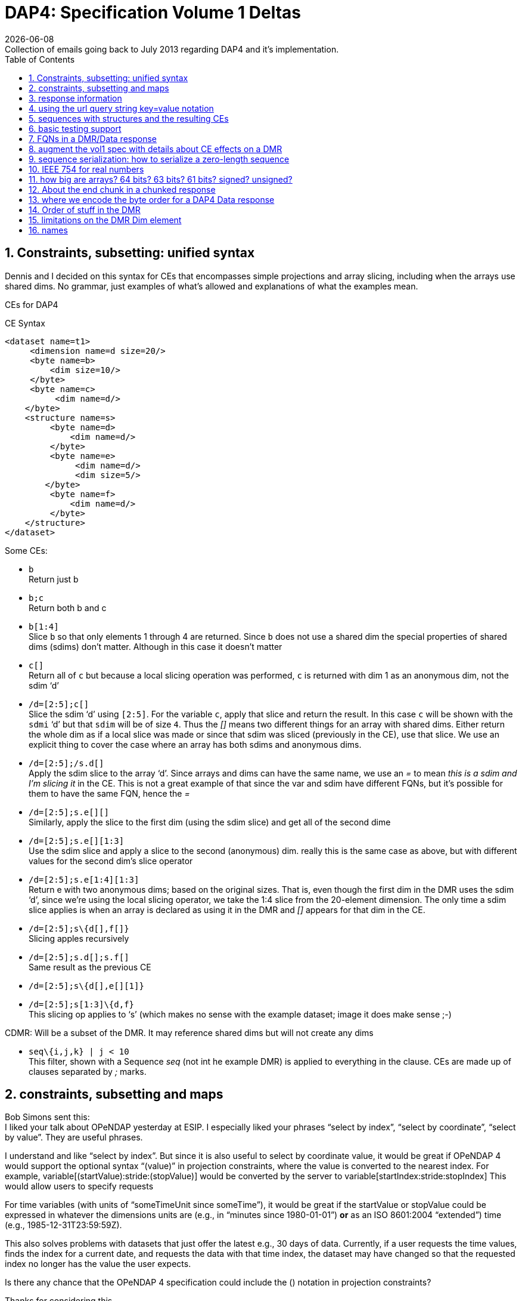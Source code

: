 = DAP4: Specification Volume 1 Deltas
:Miguel Jimenez <mjimenez@opendap.org>:
{docdate}
:numbered:
:stem:
:source-highlighter: rouge
:toc:
Collection of emails going back to July 2013 regarding DAP4 and it’s implementation. 


== Constraints, subsetting: unified syntax

Dennis and I decided on this syntax for CEs that encompasses simple
projections and array slicing, including when the arrays use shared
dims. No grammar, just examples of what’s allowed and explanations of
what the examples mean.

CEs for DAP4

CE Syntax

[source,xml]
----
<dataset name=t1>
     <dimension name=d size=20/>
     <byte name=b>
         <dim size=10/>
     </byte>
     <byte name=c>
          <dim name=d/>
    </byte>
    <structure name=s>
         <byte name=d>
             <dim name=d/>
         </byte>
         <byte name=e>
              <dim name=d/>
              <dim size=5/>
        </byte>
         <byte name=f>
             <dim name=d/>
         </byte>
    </structure>
</dataset>
----

Some CEs:

- `b` +
Return just b

- `b;c` +
Return both b and c

- `b[1:4]` +
Slice `b` so that only elements 1 through 4 are returned. Since `b` does not
use a shared dim the special properties of shared dims (sdims) don’t
matter. Although in this case it doesn’t matter

- `c[]` +
Return all of `c` but because a local slicing operation was performed, `c`
is returned with dim 1 as an anonymous dim, not the sdim '`d`'

- `/d=[2:5];c[]` +
Slice the sdim '`d`' using `[2:5]`. For the variable `c`, apply that slice
and return the result. In this case `c` will be shown with the `sdmi` '`d`'
but that `sdim` will be of size `4`. Thus the _[]_ means two different
things for an array with shared dims. Either return the whole dim as if
a local slice was made or since that sdim was sliced (previously in the
CE), use that slice. We use an explicit thing to cover the case where an
array has both sdims and anonymous dims.

- `/d=[2:5];/s.d[]` +
Apply the sdim slice to the array '`d`'. Since arrays and dims can have
the same name, we use an _=_ to mean _this is a sdim and I’m slicing it_
in the CE. This is not a great example of that since the var and sdim
have different FQNs, but it’s possible for them to have the same FQN,
hence the _=_

- `/d=[2:5];s.e[][]` +
Similarly, apply the slice to the first dim (using the sdim slice) and
get all of the second dime

- `/d=[2:5];s.e[][1:3]` +
Use the sdim slice and apply a slice to the second (anonymous) dim.
really this is the same case as above, but with different values for the
second dim’s slice operator

- `/d=[2:5];s.e[1:4][1:3]` +
Return e with two anonymous dims; based on the original sizes. That is,
even though the first dim in the DMR uses the sdim '`d`', since we’re
using the local slicing operator, we take the 1:4 slice from the
20-element dimension. The only time a sdim slice applies is when an
array is declared as using it in the DMR and _[]_ appears for that dim
in the CE.

- `/d=[2:5];s\{d[],f[]}` +
Slicing apples recursively

- `/d=[2:5];s.d[];s.f[]` +
Same result as the previous CE

- `/d=[2:5];s\{d[],e[][1]}` +

- `/d=[2:5];s[1:3]\{d,f}` +
This slicing op applies to '`s`' (which makes no sense with the example
dataset; image it does make sense ;-)

CDMR: Will be a subset of the DMR. It may reference shared dims but will
not create any dims

- `seq\{i,j,k} | j < 10` +
This filter, shown with a Sequence _seq_ (not int he example DMR) is
applied to everything in the clause. CEs are made up of clauses
separated by _;_ marks.

== constraints, subsetting and maps

Bob Simons sent this: +
I liked your talk about OPeNDAP yesterday at ESIP. I especially liked
your phrases "`select by index`", "`select by coordinate`", "`select by
value`". They are useful phrases.

I understand and like "`select by index`". But since it is also useful
to select by coordinate value, it would be great if OPeNDAP 4 would
support the optional syntax "`(value)`" in projection constraints, where
the value is converted to the nearest index. For example,
variable[(startValue):stride:(stopValue)] would be converted by the
server to variable[startIndex:stride:stopIndex] This would allow users
to specify requests

For time variables (with units of "`someTimeUnit since someTime`"), it
would be great if the startValue or stopValue could be expressed in
whatever the dimensions units are (e.g., in "`minutes since
1980-01-01`") *or* as an ISO 8601:2004 "`extended`") time (e.g.,
1985-12-31T23:59:59Z).

This also solves problems with datasets that just offer the latest e.g.,
30 days of data. Currently, if a user requests the time values, finds
the index for a current date, and requests the data with that time
index, the dataset may have changed so that the requested index no
longer has the value the user expects.

Is there any chance that the OPeNDAP 4 specification could include the
() notation in projection constraints?

Thanks for considering this.

And we had a long thread about it: +
Dan- I think what might work is the use of functions inside of
projections. e.g. velocity[f(start):stride:f(end)] where f converts
something in say, time or lat or lon to an index. - Dennis

Daniel Holloway wrote: Dennis, James, There are several proposals within
the wiki that seem applicable to this problem, what about is it about
this particular problem/solution that breaks the ideas put forth in the
'`filter constraints`' proposal that could not be addressed
(potentially) by extending that idea somewhat? Similarly in the
'`constraint expressions`' proposal, and somewhat less though related in
the '`subset arrays and grids by value`', granted the problem as stated
is more grid projection using selection by value on the map vectors. Dan
On Jul 16, 2013, at 9:47 PM, Dennis Heimbigner wrote: I must confess to
be intrigued/baffled at Bob’s mixing of time endpoints and index
strides. As for using "`nearest`" even that requires a specification of
rounding.

In any case, and to be somewhat cliched, this seems like a job for a
server side function.

- Dennis.

p.s. coordinate variables are associated with other variables using the
<Map>…</Map> construct.

Dave Fulker wrote: On Tue, Jul 16, 2013 at 9:44 AM, John Caron
<caron@unidata.ucar.edu> wrote: ok, i understand your concern a bit
better. you are considering the general case where coordinate values are
all over the place. but if they are monotonic, then the user makes a
range request in coordinate space and the server translates this quite
easily into a range request in index space.

im pretty sure this is what bob is proposing. By my reading, Bob’s
request does *not* include coordinate values in the stride; he asks for
coordinate-to-index translation only at the interval endpoints and
expects only the *nearest* values there, so interpolation is never
required. If we want to support coordinate values in the stride
argument, some notion of "`nearest`" might be plausible (as Dennis
hints), but I suspect Bob omitted this deliberately. It’s not even clear
to me that monotonicity is a requirement; without it, users could
separate apples from oranges without knowing their indices.  ;-) I
personally think Bob’s notation could be accommodated directly in DAP4
without violating our KISS commitment *if we restrict it to 1-D maps*.
Use with N-D maps strikes me as complicated, and I think it leads to
questions of the sort Nathan raises, so I would not try to bite off that
one (within DAP4). Also, I’m less inclined toward including Bob’s
time-translation request because it involves interpreting the "`units`"
attribute. For me that smacks of extension along the lines Ethan
suggests. Stated another way, I can see the ( ) to [ ] translation as
truly domain independent, but notions of time seem less so. Finally,
could someone remind me: are coordinate maps a formal data type in DAP4,
or are they established via naming conventions? Thanks, Dave On
7/16/2013 9:31 AM, Dennis Heimbigner wrote:

Thinking about Nathan’s last comment leads me to dissect this issue a
bit more.

Suppose we have the following schema using time as in Bob’s original
request. The lat/lon issue is similar except in 2 dimensions.

dimensions: time=… variables:

....
float velocity(time);
float time(time);
....

If we want to get the time of velocity(i), then we can compute time(i).

The inverse of this is to ask for the velocity at time 1/1/13, for
example.

If I understand Bob’s suggestion, he is saying one should be able to ask
for velocity(1/1/13) and get the velocity at that time. Or similarly,
ask for the range of velocities(1/1/13:1hr:1/2/13).

The problem comes in figuring out to choose which integer indices of the
time dimension are be included in the set given that it may be the case
that none of the values 1/1/13,1/1/13+2hr,…1/2/13 are actually in the
time(time) variable. This means we need to define an algorithm to decide
which indices are in the set and which are out. Finding the initial
starting index requires searching time(time) to find, say, the first i
such that time(i) >= 1/1/13. For each additional point, we need to
either search for another "`closest`" point or interpolate between two
adjacent velocity values based on some pair of covering points in the
time(time) variable.

As Nathan points out, we can approximate the above by allowing domain
based query. So we might say \{velocity(x,y)|time(x) >= 1/1/13 &&
time(x) <= 1/2/13} This has at least the advantage of being well defined
and domain independent (more or less). When we met in Boulder, some of
our discussions addressed this kind of query, but no resolution. It is
fair to say, however, that it is still on our agenda.

- Dennis

Daniel Holloway wrote:

On Jul 16, 2013, at 12:42 AM, Nathan Potter wrote:

Isn’t it reasonable to factor out the lat/long coordinate issue? Can we
not consider the two cases: a) Subsetting range values of array or Grid
by value - if a particular value that exists in the Array/Grid fulfills
the selection constraint then it is included in the response.

{empty}b) Subsetting by Domain value - this I think is what Dennis is
referring to - where the constrained specifies which values in the
domain are acceptable. For the map upon which the constraint is applied
has a value at a particular index i, then all of the requested variables
that utilize that map should have their i’th value included in the
result.

....
While I can see how 'b' might be viewed as a special constraint case
....

for '`grids`' at some point it becomes a similar problem to constraining
any array by value, that is what are the potential changes to the
response type, if any, (.e.g., sparse array, mask, …).

What is actually returned in both cases is the thing I think we would
have to work out (a sparse array? a mask?)

I don’t see how interpolation/search comes into it. So maybe Dennis you
could elaborate on your concerns - I’m not following you.

....
First, assuming his intent is simply to select array indices of
....

the dependent variable based on '`selection by value`' on the
independent, or coordinate, variables using only the values in the
coordinate variables themselves, that is, (.e.g., not supporting iso8601
time-values in the constraints and expecting conversion to
seconds-since-1970). Then minimally there’s the issue at the boundaries
for any particular extent, or when discrete values are requested when
the domain variable (in OGC parlance) is a coverage and not a point. So,
regardless of geo or any specific domain there will be some extent of
interpolation and/or search, and how that is communicated in the
response. Also, in DAP-4 we’re extending grid map-vectors to be
n-dimensional, though typically size 1 or 2 is my guess, so the
resulting shape for constrained variables will become quite important to
the end-user client.
- Dan

Thanks, Nathan

On Jul 15, 2013, at 6:27 PM, Dennis Heimbigner wrote:

Remember that what was being proposed is to map from the specification
of a geo lat/long range to a set of integer indices. The inverse is not
a problem (IMO). Going from lat/long to indices requires, I think,
algorithms to deal with interpolation and search. I do not think,
personally, that there is likely to be any agreement about which
algorithms to use.

- Dennis

Nathan Potter wrote:

I think it’s not a coordinates question but a select/subset by value
question. If we limit our view of the problem to just subsetting arrays,
Grids, and Sequences then I think if we solve the resulting data model
issues (sparse arrays? masks? etc.) then we might have something really
useful. And I don’t think it adds a huge burden of thought or work.
Unless of course I am mistaken and the possible result space turns out
to be awful to represent. Nathan On Jul 15, 2013, at 4:38 PM, John Caron
wrote:

Im not so sure, it might be very low hanging fruit. Note that it doesnt
require georeferencing or feature types, just coordinates (maps). On the
grid data type, i think all the semantics are already there. OTOH, it
would require some clarifications.

On 7/15/2013 4:00 PM, Ethan Davis wrote:

I agree with Dennis on this one.

While Bob’s proposal is very simple and elegant in its request encoding,
it assumes things outside of the core DAP4 data model. So, to my mind it
doesn’t belong in the core specification.

It might make a good extension. But it would need to be fleshed out. It
would need a few extensions to the DMR. For example, a way to indicate
when it can be used (which datasets, which arrays, which dimensions).
And, as Dennis mentions, the same for the interpolation algorithm.

- Ethan

On 7/15/2013 1:12 PM, Dennis Heimbigner wrote:

For what its worth, my philosphy here is that DAP4 is intended to be the
lowest level representation for data. Any additional semantics such as
geographical coordinates and more generally feature types should be
implemented on top of DAP4. The relatively simple semantics of DAP4
should not be made more complicated by embedding feature types. For
example, embedding geographical coordinates requires defining the
interpolation algorithm as part of the standard. If some other algorithm
is desired, then how is that to be supported?

- Dennis

Dave Fulker wrote:

Here’s Bob Simons’ reply to my request for his ESIP slides. I think that
the perspective he presents (note, e.g., the slide that he titled
"`Don’t Treat In-Situ/Tabular Data Like Gridded Data`") should inform
our thinking as we finalize DAP4. – Dave

== response information 

We started down this path, then left it hanging, I think:
http://docs.opendap.org/index.php/DAP4:_Inclusion_of_response_metadata_in_the_DMR

== using the url query string key=value notation

Gallagher James wrote: Dennis, I’m thinking about, but have not really
worked thorough, the idea that DAP4 will separate server functions from
the Constraint Expression by passing those two things into the servers
using different key names in the query string. Something like '`URL ?
eval = <functions> & ce = <constraint expr>`'. The semantics of this
would be that the <functions> (whatever that turns out to be) are
evaluated first and then the <constraint expr> is applied to the result.
If the '`eval=<functions>`' part of the query string is not given then
the constraint is applied to the dataset (and if the constraint is not
given the dataset is just returned in toto). Does this seem reasonable
to you? +
I am not sure. My immediate reaction is to ask how the client will know
what kind of constraint to write in the presence of an '`eval=`'; that
is, what is the DMR against which the constraint is written? - Dennis

----
We should elaborate on what the different keys might mean. _eval_ would
run a function(s) and produce a virtual dataset. The server would return
the DMR, etc., for that
----

== sequences with structures and the resulting CEs

James Gallagher wrote: On Aug 2, 2013, at 7:04 PM, Dennis Heimbigner
wrote: Yes I did intend to allow nesting of Sequences and Structures. I
suspect that in the implementation I will come to regret it, but until
then…. My guess is that’s not so bad, but, I think we should our filters
to '`id op constant`' (and the positional variants) and not support '`id
op id`'. Or limit the latter case based on the scope of the ids (but I’d
rather not support it at all). James +
That sounds right to me; we can always extend it later if there is
sufficient reason Dennis

== basic testing support 

We might make a collection of DMR files available for debugging/testing

== FQNs in a DMR/Data response 

Gallagher James wrote: Are the Dim, Map and Enum elements’ name
attributes always FQNs? So <Dim name="`x`"/> is never valid and should
always be a FQN like: <Dim name="`/x`"/> ? +
Dennis: That is what I put in the spec. The argument is that it is
easier for machines while still making it reasonably readable by a
person.

== augment the vol1 spec with details about CE effects on a DMR 

It occurs to me that we need to augment our proposed constraint
expression grammars with a description of what kinds of DMRs will result
from our proposed constraints.

That is, given a constraint and a DMR for the unconstrained dataset,
describe the DMR that corresponds to the result of applying the
constraint.

To that end, I have put up a new proposal based on describing rules for
constructing the DMR that results from a constraint.
http://docs.opendap.org/index.php/DAP4:_Alternate_Proposal_for_a_Constraint_Expression_Syntax

== sequence serialization: how to serialize a zero-length sequence

Gallagher James wrote: Dennis, Looking at Sequence and thinking about CE
evaluation: When there’s a nested Sequence like this:

....
Seq {
 Int32 i;
 Int32 j;
 Seq {
    Int32 k;
    Int32 l;
 } inner;
} outer;
....

And a CE requests all of outer (which means inner too) such that k > 10,
what should be sent when k is not > 10? Should i and j still be sent and
an empty inner (so the count would be 0)? This would be my preference
since the alternative is very tricky to code. Is that your
understanding? +
Dennis: Yes, a count of zero should be allowed. +
also: My recollection is that we decided to only allow filtering based
on the outermost variables (i and j in this case) and filtering based on
k would be illegal. Maybe we should revisit this decision. the best
alternative I can think of in this case is that all records in outer are
kept and all records in inner are filtered (for each record in outer).

*nb*: This is a big deal for nested sequences because it you were to
require that zero-length child sequences suppress the serialization of
their parent sequence (as was the case with DAP2) the code to handle the
sequence serialization becomes very complex. We made the correct
decision here to allow child sequences to be zero length

== IEEE 754 for real numbers

Gallagher James wrote: Dennis, When we adopted '`reader make right`' we
mostly talked about byte order; do you handle the case where one of the
two hosts does not use IEEE754 for either 32 or 64 bit reals? +
Reader makes it right was intended to apply only to byte order. We
should indeed enforce use of 754 as the only acceptable format. -Dennis

== how big are arrays? 64 bits? 63 bits? 61 bits? signed? unsigned?

Gallagher James wrote: I’m wondering what type should be used to hold
the number of elements in an array. I can’t find where in the spec it
says how big an array can be - is it an unsigned 64bit number of
elements? Or unsigned 32 bits? +
Dennis: it is a signed 64 bit integer. +
Yes signed. The argument is that interpretive languages (Java, python…)
are not good at handling unsigned 64 bit numbers, so I chose to stick to
signed 64 bit integer, which is effectively a 63 bit int We need to fix
the text. Here’s what the dc says: … The total number of elements in an
Array MUST NOT exceed stem:[2^(64)-1].

In the telecon we decided that the make number of elements was stem:[2^(61)-1].
We decided that the number of bytes for an array should never be more
than stem:[2^(64)-1] bytes (because the size needs to be signed because Java and
Python don’t grok unsigned ints) and because C code will need to malloc
these and malloc won’t take more than a 64-bit int.

== About the end chunk in a chunked response

Dennis, I’m tweaking my code to process the chunked responses and
thinking about what the end chunk means. Does the end chunk mean that
once any data it contains has be consumed EOF has been reached? Or is it
possible to have more data chunks (or an error chunk) after an end
chunk? James +
I believe the rule is that any sequence of chunks must stop at the first
end chunk or error chunk. The end chunk may or may not contain data. - Dennis

== where we encode the byte order for a DAP4 Data response

On Sep 10, 2013, at 10:06 AM, Dennis Heimbigner <dmh@unidata.ucar.edu>
wrote: I think we agreed to put the serialization byte order in the http
headers. Do you want to revisit that decision? =Dennis +
Yes. There’s another part of the spec that says the response
document/body is all you need to read (of course, you need the spec too)
the document. The HTTP headers are generally lost by the time a client
gets the response body, so I think the byte order should go in the
response body somewhere. James +
ok with me. One possibility is a new flag in the chunk headers. -Dennis

== Order of stuff in the DMR 

Gallagher James wrote: On Sep 5, 2013, at 9:30 AM, Dennis Heimbigner
wrote: I recall that we placed limits on which dimensions and maps and
enums could be referenced to be something in the same group or an
enclosing group. Given that, we could do this order: dimensions, enums,
variables, groups because the above rule would guarantee no forward
reference. +
OK, lets adopt this and change the grammar to reflect it. I’ll change
the rng file and check it in. As for group attributes, currently, I
print them at the very end of the group, but this is easily changed. I
would suggest however, that they be either at the very beginning or the
very end of the group. My vote is to put them at the end. =Dennis +
More info - we have adopted this as the correct order, although it
should be said that any order so long as everything is '`defined before
use`' is acceptable: +
For Atomic Variables I propose:

* dimension references
* Attributes
* maps

For Seq/Struct I propose:

* fields
* dim references
* Attributes
* maps

DMR Order of stuff… Personally, I think the best order is

* dimdefs
* enumdefs
* variables
* attributes
* groups

This keeps all of the per-group stuff (enum,dim,var,attr) together and
then the subgroups after that.

== limitations on the DMR Dim element

Gallagher James wrote: Dennis, In an array in DAP4, Can a Dim element
have both a name and a size? Is the name limited to only names of shared
Dimension elements (previously defined)? James +
Limited to previously defined dimensions. You can only specify a size
within an array. - Dennis

== names 

Gallagher James wrote: Dennis, You might have guessed that my previous
question relates to looking up things (groups, variables, dimensions)
based on their FQN. Are we allowing a Group and a variable, for example,
to have the same name at the same lexical level (I hope not)? James +
I have assumed that yes, two decls of different kinds can have the same
name. This is obviously true for dimensions and variables, so I assumed
it held generally. Why is this causing a problem? - Dennis
